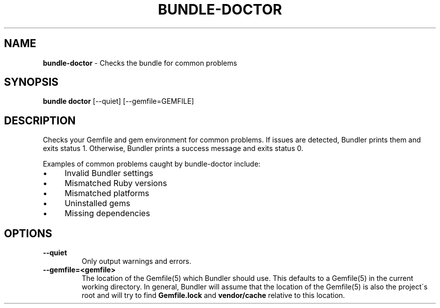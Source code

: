 .\" generated with Ronn/v0.7.3
.\" http://github.com/rtomayko/ronn/tree/0.7.3
.
.TH "BUNDLE\-DOCTOR" "1" "January 2020" "" ""
.
.SH "NAME"
\fBbundle\-doctor\fR \- Checks the bundle for common problems
.
.SH "SYNOPSIS"
\fBbundle doctor\fR [\-\-quiet] [\-\-gemfile=GEMFILE]
.
.SH "DESCRIPTION"
Checks your Gemfile and gem environment for common problems\. If issues are detected, Bundler prints them and exits status 1\. Otherwise, Bundler prints a success message and exits status 0\.
.
.P
Examples of common problems caught by bundle\-doctor include:
.
.IP "\(bu" 4
Invalid Bundler settings
.
.IP "\(bu" 4
Mismatched Ruby versions
.
.IP "\(bu" 4
Mismatched platforms
.
.IP "\(bu" 4
Uninstalled gems
.
.IP "\(bu" 4
Missing dependencies
.
.IP "" 0
.
.SH "OPTIONS"
.
.TP
\fB\-\-quiet\fR
Only output warnings and errors\.
.
.TP
\fB\-\-gemfile=<gemfile>\fR
The location of the Gemfile(5) which Bundler should use\. This defaults to a Gemfile(5) in the current working directory\. In general, Bundler will assume that the location of the Gemfile(5) is also the project\'s root and will try to find \fBGemfile\.lock\fR and \fBvendor/cache\fR relative to this location\.

